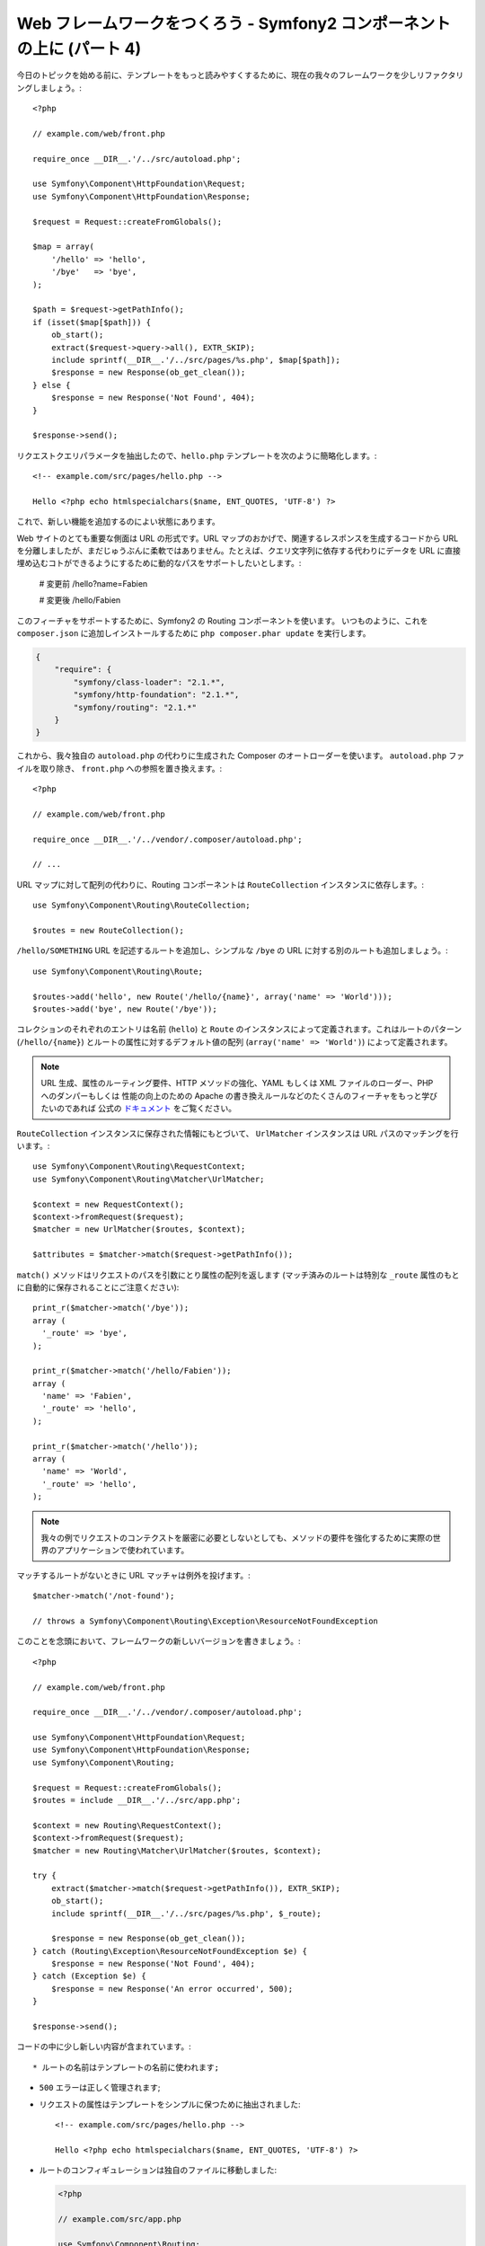 Web フレームワークをつくろう - Symfony2 コンポーネントの上に (パート 4)
=======================================================================

今日のトピックを始める前に、テンプレートをもっと読みやすくするために、現在の我々のフレームワークを少しリファクタリングしましょう。::

    <?php

    // example.com/web/front.php

    require_once __DIR__.'/../src/autoload.php';

    use Symfony\Component\HttpFoundation\Request;
    use Symfony\Component\HttpFoundation\Response;

    $request = Request::createFromGlobals();

    $map = array(
        '/hello' => 'hello',
        '/bye'   => 'bye',
    );

    $path = $request->getPathInfo();
    if (isset($map[$path])) {
        ob_start();
        extract($request->query->all(), EXTR_SKIP);
        include sprintf(__DIR__.'/../src/pages/%s.php', $map[$path]);
        $response = new Response(ob_get_clean());
    } else {
        $response = new Response('Not Found', 404);
    }

    $response->send();

リクエストクエリパラメータを抽出したので、``hello.php``
テンプレートを次のように簡略化します。::

    <!-- example.com/src/pages/hello.php -->

    Hello <?php echo htmlspecialchars($name, ENT_QUOTES, 'UTF-8') ?>

これで、新しい機能を追加するのによい状態にあります。

Web サイトのとても重要な側面は URL の形式です。URL マップのおかげで、関連するレスポンスを生成するコードから URL を分離しましたが、まだじゅうぶんに柔軟ではありません。たとえば、クエリ文字列に依存する代わりにデータを URL に直接埋め込むコトができるようにするために動的なパスをサポートしたいとします。:

    # 変更前
    /hello?name=Fabien

    # 変更後
    /hello/Fabien

このフィーチャをサポートするために、Symfony2 の Routing コンポーネントを使います。
いつものように、これを ``composer.json`` に追加しインストールするために ``php composer.phar
update`` を実行します。

.. code-block:: json

    {
        "require": {
            "symfony/class-loader": "2.1.*",
            "symfony/http-foundation": "2.1.*",
            "symfony/routing": "2.1.*"
        }
    }

これから、我々独自の ``autoload.php`` の代わりに生成された Composer のオートローダーを使います。 ``autoload.php`` ファイルを取り除き、 ``front.php`` への参照を置き換えます。::

    <?php

    // example.com/web/front.php

    require_once __DIR__.'/../vendor/.composer/autoload.php';

    // ...

URL マップに対して配列の代わりに、Routing コンポーネントは ``RouteCollection`` インスタンスに依存します。::

    use Symfony\Component\Routing\RouteCollection;

    $routes = new RouteCollection();

``/hello/SOMETHING`` URL を記述するルートを追加し、シンプルな ``/bye`` の URL に対する別のルートも追加しましょう。::

    use Symfony\Component\Routing\Route;

    $routes->add('hello', new Route('/hello/{name}', array('name' => 'World')));
    $routes->add('bye', new Route('/bye'));

コレクションのそれぞれのエントリは名前 (``hello``) と ``Route``
のインスタンスによって定義されます。これはルートのパターン (``/hello/{name}``) とルートの属性に対するデフォルト値の配列 (``array('name' => 'World')``) によって定義されます。

.. note::

    URL 生成、属性のルーティング要件、HTTP
    メソッドの強化、YAML もしくは XML ファイルのローダー、PHP へのダンパーもしくは
    性能の向上のための Apache の書き換えルールなどのたくさんのフィーチャをもっと学びたいのであれば 公式の `ドキュメント`_ をご覧ください。

``RouteCollection`` インスタンスに保存された情報にもとづいて、
``UrlMatcher`` インスタンスは URL パスのマッチングを行います。::

    use Symfony\Component\Routing\RequestContext;
    use Symfony\Component\Routing\Matcher\UrlMatcher;

    $context = new RequestContext();
    $context->fromRequest($request);
    $matcher = new UrlMatcher($routes, $context);

    $attributes = $matcher->match($request->getPathInfo());

``match()`` メソッドはリクエストのパスを引数にとり属性の配列を返します
(マッチ済みのルートは特別な
``_route`` 属性のもとに自動的に保存されることにご注意ください)::

    print_r($matcher->match('/bye'));
    array (
      '_route' => 'bye',
    );

    print_r($matcher->match('/hello/Fabien'));
    array (
      'name' => 'Fabien',
      '_route' => 'hello',
    );

    print_r($matcher->match('/hello'));
    array (
      'name' => 'World',
      '_route' => 'hello',
    );

.. note::

    我々の例でリクエストのコンテクストを厳密に必要としないとしても、メソッドの要件を強化するために実際の世界のアプリケーションで使われています。

マッチするルートがないときに URL マッチャは例外を投げます。::

    $matcher->match('/not-found');

    // throws a Symfony\Component\Routing\Exception\ResourceNotFoundException

このことを念頭において、フレームワークの新しいバージョンを書きましょう。::

    <?php

    // example.com/web/front.php

    require_once __DIR__.'/../vendor/.composer/autoload.php';

    use Symfony\Component\HttpFoundation\Request;
    use Symfony\Component\HttpFoundation\Response;
    use Symfony\Component\Routing;

    $request = Request::createFromGlobals();
    $routes = include __DIR__.'/../src/app.php';

    $context = new Routing\RequestContext();
    $context->fromRequest($request);
    $matcher = new Routing\Matcher\UrlMatcher($routes, $context);

    try {
        extract($matcher->match($request->getPathInfo()), EXTR_SKIP);
        ob_start();
        include sprintf(__DIR__.'/../src/pages/%s.php', $_route);

        $response = new Response(ob_get_clean());
    } catch (Routing\Exception\ResourceNotFoundException $e) {
        $response = new Response('Not Found', 404);
    } catch (Exception $e) {
        $response = new Response('An error occurred', 500);
    }

    $response->send();

コードの中に少し新しい内容が含まれています。::

* ルートの名前はテンプレートの名前に使われます;

* ``500`` エラーは正しく管理されます;

* リクエストの属性はテンプレートをシンプルに保つために抽出されました::

      <!-- example.com/src/pages/hello.php -->

      Hello <?php echo htmlspecialchars($name, ENT_QUOTES, 'UTF-8') ?>

* ルートのコンフィギュレーションは独自のファイルに移動しました:

  .. code-block:: php

      <?php

      // example.com/src/app.php

      use Symfony\Component\Routing;

      $routes = new Routing\RouteCollection();
      $routes->add('hello', new Routing\Route('/hello/{name}', array('name' => 'World')));
      $routes->add('bye', new Routing\Route('/bye'));

      return $routes;

  これでコンフィギュレーション (``app.php`` の中のアプリケーションに固有なすべての内容) とフレームワーク (``front.php`` の中の我々のアプリケーションに動力を提供する一般的なコード) のあいだが明確に分離されました。

30行以下のコードによって、以前よりも強力で柔軟な新しいフレームワークが手に入りました。エンジョイしましょう！

Routing コンポーネントを使うことで1つの追加された大きな恩恵があります: Route の定義にもとづいて URL を生成する機能です。URL マッチ と URL
の生成を使うことで、URL パターンを変更してもほかのところに影響がありません。ジェネレータの使い方を知りたいですか？きわめてかんたんです。::

    use Symfony\Component\Routing;

    $generator = new Routing\Generator\UrlGenerator($routes, $context);

    echo $generator->generate('hello', array('name' => 'Fabien'));
    // /hello/Fabien を出力します

コードがやっていることは自明です; そしてコンテクストのおかげで、絶対 URL を生成できます。::

    echo $generator->generate('hello', array('name' => 'Fabien'), true);
    // http://example.com/somewhere/hello/Fabien のようなものを出力します

.. tip::

    パフォーマンスが心配ですか？ルートの定義にもとづき、
    デフォルトの ``UrlMatcher`` を置き換える高度に最適化された URL マッチャクラスを作ります。::

        $dumper = new Routing\Matcher\Dumper\PhpMatcherDumper($routes);

        echo $dumper->dump();

    さらにパフォーマンスを改善したいですか？ルートを Apache の書き換えルールのセットとして吐き出させます。::

        $dumper = new Routing\Matcher\Dumper\ApacheMatcherDumper($routes);

        echo $dumper->dump();

.. _`ドキュメント`: http://symfony.com/doc/current/components/routing.html

.. 2012/05/04 username d0ff8bc245d198bd8eadece0a2f62b9ecd6ae6ab
